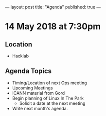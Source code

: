 ---
layout: post
title: "Agenda"
published: true
---

* 14 May 2018 at 7:30pm

** Location

- Hacklab

** Agenda Topics

 - Timing/Location of next Ops meeting
 - Upcoming Meetings
 - ICANN material from Gord
 - Begin planning of Linux In The Park
   - Solicit a date at the next meeting
 - Write next month's agenda.
